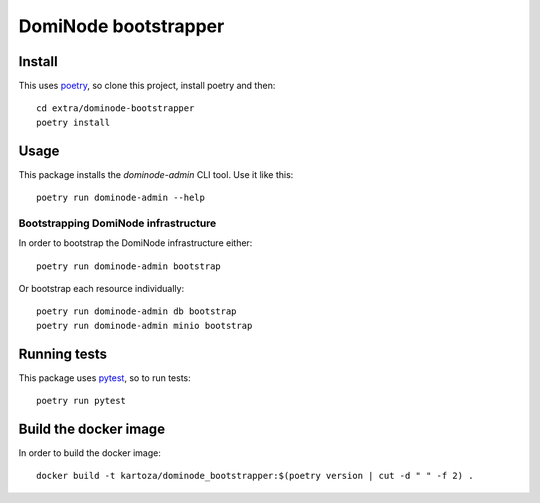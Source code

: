 *********************
DomiNode bootstrapper
*********************

=======
Install
=======

This uses `poetry`_, so clone this project, install poetry and then::

    cd extra/dominode-bootstrapper
    poetry install


=====
Usage
=====

This package installs the `dominode-admin` CLI tool. Use it like this::

    poetry run dominode-admin --help


-------------------------------------
Bootstrapping DomiNode infrastructure
-------------------------------------

In order to bootstrap the DomiNode infrastructure either::

    poetry run dominode-admin bootstrap


Or bootstrap each resource individually::

    poetry run dominode-admin db bootstrap
    poetry run dominode-admin minio bootstrap



=============
Running tests
=============

This package uses `pytest`_, so to run tests::

    poetry run pytest

.. _poetry: https://python-poetry.org/
.. _pytest: https://docs.pytest.org/en/latest/


======================
Build the docker image
======================

In order to build the docker image::

    docker build -t kartoza/dominode_bootstrapper:$(poetry version | cut -d " " -f 2) .

